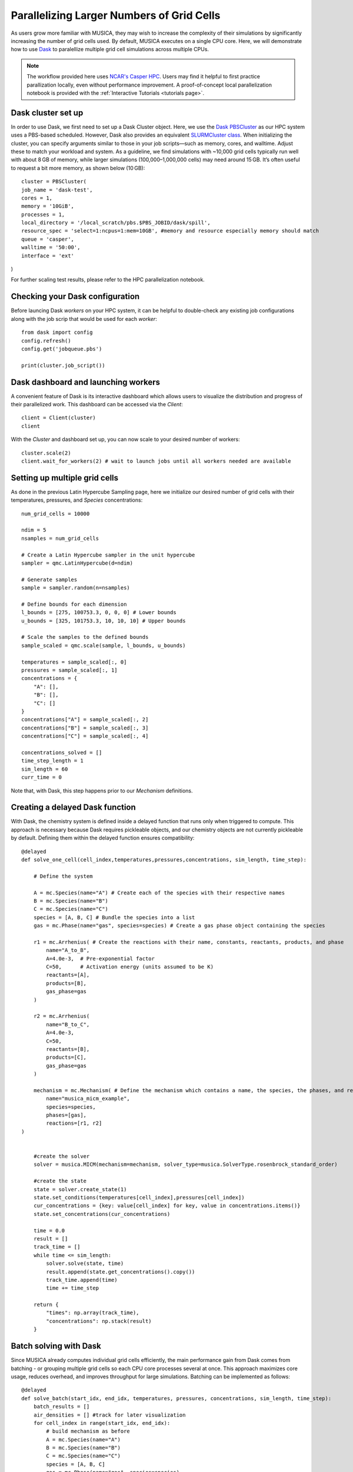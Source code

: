 Parallelizing Larger Numbers of Grid Cells
===========================================
As users grow more familiar with MUSICA, they may wish to increase the complexity of their simulations by
significantly increasing the number of grid cells used. By default, MUSICA executes on a single CPU core.
Here, we will demonstrate how to use `Dask <https://docs.dask.org/en/stable/>`_ to paralellize multiple grid cell
simulations across multiple CPUs.

.. note::
    The workflow provided here uses `NCAR's Casper HPC <https://ncar-hpc-docs.readthedocs.io/en/latest/compute-systems/casper/>`_.
    Users may find it helpful to first practice parallization locally, even without performance improvement. A proof-of-concept local
    parallelization notebook is provided with the :ref:`Interactive Tutorials <tutorials page>`.

Dask cluster set up
--------------------
In order to use Dask, we first need to set up a Dask Cluster object. Here, we use the `Dask PBSCluster <https://jobqueue.dask.org/en/latest/generated/dask_jobqueue.PBSCluster.html>`_
as our HPC system uses a PBS-based scheduled. However, Dask also provides an equivalent `SLURMCluster class <https://jobqueue.dask.org/en/latest/generated/dask_jobqueue.SLURMCluster.html>`_.
When initializing the cluster, you can specify arguments similar to those in your job scripts—such as memory, cores, and walltime. Adjust these to match your workload and system. As a guideline,
we find simulations with ~10,000 grid cells typically run well with about 8 GB of memory, while larger simulations (100,000–1,000,000 cells) may need around 15 GB.
It’s often useful to request a bit more memory, as shown below (10 GB)::
    
    cluster = PBSCluster(
    job_name = 'dask-test',
    cores = 1,
    memory = '10GiB',
    processes = 1,
    local_directory = '/local_scratch/pbs.$PBS_JOBID/dask/spill',
    resource_spec = 'select=1:ncpus=1:mem=10GB', #memory and resource especially memory should match
    queue = 'casper',
    walltime = '50:00',
    interface = 'ext'
)

For further scaling test results, please refer to the HPC parallelization notebook.

Checking your Dask configuration
---------------------------------
Before launcing Dask `workers` on your HPC system, it can be helpful to double-check any existing job configurations
along with the job scrip that would be used for each `worker`::

    from dask import config
    config.refresh()
    config.get('jobqueue.pbs')

    print(cluster.job_script())

Dask dashboard and launching workers
-------------------------------------
A convenient feature of Dask is its interactive dashboard which allows users to visualize the distribution and progress
of their parallelized work. This dashboard can be accessed via the `Client`::
    
    client = Client(cluster)
    client

With the `Cluster` and dashboard set up, you can now scale to your desired number of workers::

    cluster.scale(2)
    client.wait_for_workers(2) # wait to launch jobs until all workers needed are available

Setting up multiple grid cells
-------------------------------
As done in the previous Latin Hypercube Sampling page, here we initialize our desired number of grid
cells with their temperatures, pressures, and `Species` concentrations::

    num_grid_cells = 10000

    ndim = 5
    nsamples = num_grid_cells

    # Create a Latin Hypercube sampler in the unit hypercube
    sampler = qmc.LatinHypercube(d=ndim)

    # Generate samples
    sample = sampler.random(n=nsamples)

    # Define bounds for each dimension
    l_bounds = [275, 100753.3, 0, 0, 0] # Lower bounds
    u_bounds = [325, 101753.3, 10, 10, 10] # Upper bounds

    # Scale the samples to the defined bounds
    sample_scaled = qmc.scale(sample, l_bounds, u_bounds)

    temperatures = sample_scaled[:, 0]
    pressures = sample_scaled[:, 1]
    concentrations = {
        "A": [],
        "B": [],
        "C": []
    }
    concentrations["A"] = sample_scaled[:, 2]
    concentrations["B"] = sample_scaled[:, 3]
    concentrations["C"] = sample_scaled[:, 4]

    concentrations_solved = []
    time_step_length = 1
    sim_length = 60
    curr_time = 0

Note that, with Dask, this step happens prior to our `Mechanism` definitions.

Creating a delayed Dask function
---------------------------------
With Dask, the chemistry system is defined inside a delayed function that runs only when triggered to compute.
This approach is necessary because Dask requires pickleable objects, and our chemistry objects are not currently pickleable by default.
Defining them within the delayed function ensures compatibility::

    @delayed
    def solve_one_cell(cell_index,temperatures,pressures,concentrations, sim_length, time_step):

        # Define the system

        A = mc.Species(name="A") # Create each of the species with their respective names
        B = mc.Species(name="B")
        C = mc.Species(name="C")
        species = [A, B, C] # Bundle the species into a list
        gas = mc.Phase(name="gas", species=species) # Create a gas phase object containing the species

        r1 = mc.Arrhenius( # Create the reactions with their name, constants, reactants, products, and phase
            name="A_to_B",
            A=4.0e-3,  # Pre-exponential factor
            C=50,      # Activation energy (units assumed to be K)
            reactants=[A],
            products=[B],
            gas_phase=gas
        )

        r2 = mc.Arrhenius(
            name="B_to_C",
            A=4.0e-3,
            C=50,  
            reactants=[B],
            products=[C],
            gas_phase=gas
        )

        mechanism = mc.Mechanism( # Define the mechanism which contains a name, the species, the phases, and reactions
            name="musica_micm_example",
            species=species,
            phases=[gas],
            reactions=[r1, r2]
    )


        #create the solver
        solver = musica.MICM(mechanism=mechanism, solver_type=musica.SolverType.rosenbrock_standard_order)

        #create the state
        state = solver.create_state(1)
        state.set_conditions(temperatures[cell_index],pressures[cell_index])
        cur_concentrations = {key: value[cell_index] for key, value in concentrations.items()}
        state.set_concentrations(cur_concentrations)

        time = 0.0
        result = []
        track_time = []
        while time <= sim_length:
            solver.solve(state, time)
            result.append(state.get_concentrations().copy())
            track_time.append(time)
            time += time_step

        return {
            "times": np.array(track_time),
            "concentrations": np.stack(result)
        }


Batch solving with Dask
------------------------
Since MUSICA already computes individual grid cells efficiently, the main performance gain from Dask comes from batching - or grouping multiple grid cells so each CPU core processes several at once.
This approach maximizes core usage, reduces overhead, and improves throughput for large simulations.
Batching can be implemented as follows::

    @delayed
    def solve_batch(start_idx, end_idx, temperatures, pressures, concentrations, sim_length, time_step):
        batch_results = []
        air_densities = [] #track for later visualization
        for cell_index in range(start_idx, end_idx):
            # build mechanism as before
            A = mc.Species(name="A")
            B = mc.Species(name="B")
            C = mc.Species(name="C")
            species = [A, B, C]
            gas = mc.Phase(name="gas", species=species)

            r1 = mc.Arrhenius(name="A_to_B", A=4.0e-3, C=50, reactants=[A], products=[B], gas_phase=gas)
            r2 = mc.Arrhenius(name="B_to_C", A=4.0e-3, C=50, reactants=[B], products=[C], gas_phase=gas)

            mechanism = mc.Mechanism(
                name="musica_micm_example",
                species=species,
                phases=[gas],
                reactions=[r1, r2]
            )
            
            solver = musica.MICM(mechanism=mechanism, solver_type=musica.SolverType.rosenbrock_standard_order)
            state = solver.create_state(1)
            state.set_conditions(temperatures[cell_index], pressures[cell_index])
            air_density = state.get_conditions()['air_density']
            air_densities.append(air_density)
            cur_concentrations = {key: value[cell_index] for key, value in concentrations.items()}
            state.set_concentrations(cur_concentrations)

            time = 0.0
            result = []
            while time <= sim_length:
                solver.solve(state, time)
                result.append(state.get_concentrations().copy())
                time += time_step

            batch_results.append(np.stack(result))

        return np.stack(batch_results), np.array(air_densities)  # shape: (num_cells_in_batch, num_timesteps, num_species)

    batch_size = 100 #number of grid cells solved on a single worker

    tasks = []
    for start_idx in range(0, num_grid_cells, batch_size):
        end_idx = min(start_idx + batch_size, num_grid_cells)
        task = solve_batch(
            start_idx, end_idx,
            temperatures, pressures, concentrations,
            sim_length, time_step_length
        )
        tasks.append(task)
    results_and_densities = compute(*tasks)

Preparing and visualizing results
----------------------------------
As previously mentioned throughout this guide, multiple grid cells calculations - particularly at this scale - tracks significantly
larger numbers of concentrations and results than a box model. For guidance on handling and visualizing outputs from multi-grid-cell simulations,
see the `Parallelizing Multiple Grid Cells on a High-Performance Computing Cluster <../../../tutorials/5.%20hpc_parallelization.ipynb/>`_ notebook on the
:ref:`Interactive Tutorials <tutorials page>` page.